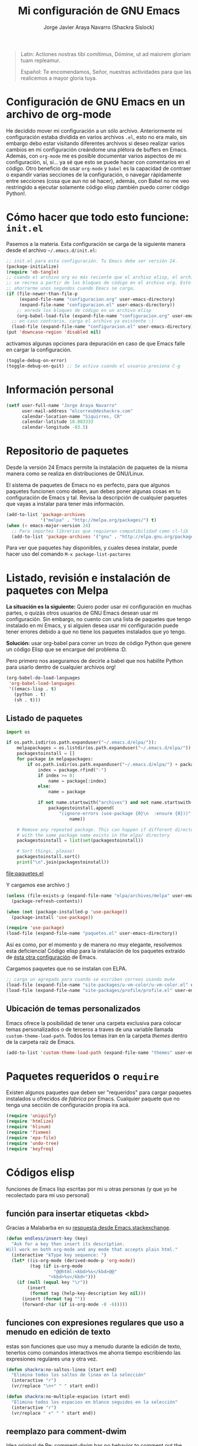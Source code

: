 #+TITLE: Mi configuración de GNU Emacs
#+AUTHOR: Jorge Javier Araya Navarro (Shackra Sislock)
#+EMAIL: elcorreo@deshackra.com
#+OPTIONS: toc:3 num:nil ^:nil
#+STARTUP: content

#+begin_quote
Latin: Actiones nostras tibi comítimus, Dómine, ut ad maiorem gloriam tuam
repleamur.

Español: Te encomendamos, Señor, nuestras actividades para que las
realicemos a mayor gloria tuya.
#+end_quote

* Configuración de GNU Emacs en un archivo de org-mode
He decidido mover mi configuración a un sólo archivo. Anteriormente mi configuración estaba dividida en varios archivos =.el=, esto no era malo, sin embargo debo estar visitando diferentes archivos si deseo realizar varios cambios en mi configuración creándome una plétora de buffers en Emacs. Además, con =org-mode= me es posible documentar varios aspectos de mi configuración, sí, sí... ya sé que esto se puede hacer con comentarios en el código. Otro beneficio de usar =org-mode= y =babel= es la capacidad de contraer o expandir varias secciones de la configuración, o navegar rápidamente entre secciones (cosa que aun no sé hacer), además, con Babel no me veo restringido a ejecutar solamente código elisp ¡también puedo correr código Python!.

* Cómo hacer que todo esto funcione: =init.el=
Pasemos a la materia. Esta configuración se carga de la siguiente manera desde el archivo
=~/.emacs.d/init.el=:

#+BEGIN_SRC emacs-lisp :tangle no
;; init.el para esta configuración. Tu Emacs debe ser versión 24.
(package-initialize)
(require 'ob-tangle)
;; cuando el archivo org es más reciente que el archivo elisp, el archivo elisp
;; se recrea a partir de los bloques de código en el archivo org. Esto deberia
;; ahorrarme unos segundos cuando Emacs se carga.
(if (file-newer-than-file-p
     (expand-file-name "configuracion.org" user-emacs-directory)
     (expand-file-name "configuracion.el" user-emacs-directory))
    ;; enreda los bloques de código en un archivo elisp
    (org-babel-load-file (expand-file-name "configuracion.org" user-emacs-directory))
  ;; en caso contrario, carga el archivo ya existente :)
  (load-file (expand-file-name "configuracion.el" user-emacs-directory)))
(put 'downcase-region 'disabled nil)
#+END_SRC

activamos algunas opciones para depuración en caso de que Emacs falle en cargar la configuración.

#+BEGIN_SRC emacs-lisp :tangle no
  (toggle-debug-on-error)
  (toggle-debug-on-quit) ;; Se activa cuando el usuario presiona C-g
#+END_SRC

* Información personal
#+BEGIN_SRC emacs-lisp
  (setf user-full-name "Jorge Araya Navarro"
        user-mail-address "elcorreo@deshackra.com"
        calendar-location-name "Siquirres, CR"
        calendar-latitude 10.083333
        calendar-longitude -83.5)
#+END_SRC
* Repositorio de paquetes
Desde la versión 24 Emacs permite la instalación de paquetes de la misma manera como se realiza en
distribuciones de GNU/Linux.

El sistema de paquetes de Emacs no es perfecto, para que algunos paquetes funcionen como deben, aun debes poner algunas cosas en tu configuración de Emacs y tal. Revisa la descripción de cualquier paquetes que vayas a instalar para tener más información.

#+BEGIN_SRC emacs-lisp
  (add-to-list 'package-archives
               '("melpa" . "http://melpa.org/packages/") t)
  (when (< emacs-major-version 24)
    ;; Para importes librerias que requieren compatibilidad como cl-lib
    (add-to-list 'package-archives '("gnu" . "http://elpa.gnu.org/packages/")))
#+END_SRC

Para ver que paquetes hay disponibles, y cuales desea instalar, puede hacer uso del comando =M-x package-list-pactares=
* Listado, revisión e instalación de paquetes con Melpa
*La situación es la siguiente:* Quiero poder usar mi configuración en muchas partes, o quizás otros usuarios de GNU Emacs desean usar mi configuración. Sin embargo, no cuento con una lista de paquetes que tengo instalado en mi Emacs, y si alguien desea usar mi configuración puede tener errores debido a que no tiene los paquetes instalados que yo tengo.

*Solución:* usar org-babel para correr un trozo de código Python que genere un código Elisp que se encargue
del problema :D.

Pero primero nos aseguramos de decirle a babel que nos habilite Python para usarlo dentro de cualquier archivos org!

#+BEGIN_SRC emacs-lisp
  (org-babel-do-load-languages
   'org-babel-load-languages
   '((emacs-lisp . t)
     (python . t)
     (sh . t)))
#+END_SRC
** Listado de paquetes
#+name: codigopython
#+BEGIN_SRC python :results output :file paquetes.el
  import os

  if os.path.isdir(os.path.expanduser("~/.emacs.d/elpa/")):
      melpapackages = os.listdir(os.path.expanduser("~/.emacs.d/elpa/"))
      packagestoinstall = []
      for package in melpapackages:
          if os.path.isdir(os.path.expanduser("~/.emacs.d/elpa/") + package):
              index = package.rfind("-")
              if index >= 0:
                  name = package[:index]
              else:
                  name = package
                  
              if not name.startswith("archives") and not name.startswith("gnupg"):
                  packagestoinstall.append(
                      "(ignore-errors (use-package {0}\n  :ensure {0}))".format(
                          name))

      # Remove any repeated package. This can happen if different directories
      # with the same package name exists in the elpa/ directory
      packagestoinstall = list(set(packagestoinstall))

      # Sort things, please!
      packagestoinstall.sort()
      print("\n".join(packagestoinstall))
#+END_SRC

#+RESULTS: codigopython
[[file:paquetes.el]]

Y cargamos ese archivo :)

#+BEGIN_SRC emacs-lisp :results silent
  (unless (file-exists-p (expand-file-name "elpa/archives/melpa" user-emacs-directory))
    (package-refresh-contents))

  (when (not (package-installed-p 'use-package))
    (package-install 'use-package))

  (require 'use-package)
  (load-file (expand-file-name "paquetes.el" user-emacs-directory))
#+END_SRC

Así es como, por el momento y de manera no muy elegante, resolvemos esta deficiencia! Código elisp para la instalación de los paquetes extraído de [[https://github.com/adamrt/emacs.d/][ésta otra configuración]] de Emacs.

Cargamos paquetes que no se instalan con ELPA.

#+BEGIN_SRC emacs-lisp
  ;; carga un agregado para cuando se escriben correos usando mu4e
  (load-file (expand-file-name "site-packages/u-vm-color/u-vm-color.el" user-emacs-directory))
  (load-file (expand-file-name "site-packages/profile/profile.el" user-emacs-directory))
#+END_SRC

** Ubicación de temas personalizados
Emacs ofrece la posibilidad de tener una carpeta exclusiva para colocar temas personalizados o de terceros a traves de una variable llamada =custom-theme-load-path=. Todos los temas iran en la carpeta /themes/ dentro de la carpeta raíz de Emacs.

#+BEGIN_SRC emacs-lisp
  (add-to-list 'custom-theme-load-path (expand-file-name "themes" user-emacs-directory))
#+END_SRC

* Paquetes requeridos o =require=
Existen algunos paquetes que deben ser "requeridos" para cargar paquetes instalados u ofrecidos /de fabrica/ por Emacs. Cualquier paquete que no tenga una sección de configuración propia ira acá.

#+BEGIN_SRC emacs-lisp
  (require 'uniquify)
  (require 'htmlize)
  (require 'hlinum)
  (require 'fixmee)
  (require 'epa-file)
  (require 'undo-tree)
  (require 'keyfreq)
#+END_SRC

* Códigos elisp
funciones de Emacs lisp escritas por mi u otras personas (y que yo he recolectado para mi uso personal)
** función para insertar etiquetas <kbd>
Gracias a Malabarba en su [[http://emacs.stackexchange.com/a/2208/690][respuesta desde Emacs.stackexchange]].
#+BEGIN_SRC emacs-lisp
  (defun endless/insert-key (key)
    "Ask for a key then insert its description.
  Will work on both org-mode and any mode that accepts plain html."
    (interactive "kType key sequence: ")
    (let* ((is-org-mode (derived-mode-p 'org-mode))
           (tag (if is-org-mode
                    "@@html:<kbd>%s</kbd>@@"
                  "<kbd>%s</kbd>")))
      (if (null (equal key "\r"))
          (insert
           (format tag (help-key-description key nil)))
        (insert (format tag ""))
        (forward-char (if is-org-mode -8 -6)))))
#+END_SRC
** funciones con expresiones regulares que uso a menudo en edición de texto
estas son funciones que uso muy a menudo durante la edición de texto, tenerlos como comandos interactivos me ahorra tiempo escribiendo las expresiones regulares una y otra vez.

#+BEGIN_SRC emacs-lisp
  (defun shackra:no-saltos-linea (start end)
    "Elimina todos los saltos de linea en la selección"
    (interactive "r")
    (vr/replace "\n+" " " start end))

  (defun shackra:no-multiple-espacios (start end)
    "Elimina todos los espacios en blanco seguidos en la selección"
    (interactive "r")
    (vr/replace " +" " " start end))
#+END_SRC
** reemplazo para comment-dwim
Idea original de [[http://www.opensubscriber.com/message/emacs-devel@gnu.org/10971693.html][Re: comment-dwim has no behavior to comment out the current line without a region]]
#+BEGIN_SRC emacs-lisp
  (defun comment-dwim-line (&optional arg)
    "Replacement for the comment-dwim command.
          If no region is selected and current line is not blank
          and we are not at the end of the line, then comment
          current line.  Replaces default behaviour of
          comment-dwim, when it inserts comment at the end of the
          line."
    (interactive "*P")
    (comment-normalize-vars)
    (if (and (not (region-active-p)) (not (looking-at "[ \t]*$")))
        (comment-or-uncomment-region (line-beginning-position) (line-end-position))
      (comment-dwim arg)))
#+END_SRC
** =find-file= y =switch-buffer= personalizados
Problema: Cuando estoy dentro de un proyecto con Projectile-mode, me gusta visitar archivos y buffers relacionados con el proyecto en el cual estoy trabajando. Projectile-helm es de mucha ayuda, sin embargo la combinación de teclas es muy extensa y la mayoría de veces no las uso.

Solución: Crear mis funciones personalizadas para =find-file= y =switch-buffer=.
*** =find-file= personalizado
#+BEGIN_SRC emacs-lisp
  (defun shackra:find-file ()
    (interactive)
    (call-interactively (if (equal current-prefix-arg '(4))
                            'find-file
                          ;; si no se llamo a la función con el argumento
                          ;; universal C-u. El comando se comporta normalmente
                          (if (projectile-project-p)
                              'helm-projectile-find-file
                            'find-file))))
#+END_SRC
*** =switch-buffer= personalizado
#+BEGIN_SRC emacs-lisp
  (defun shackra:switch-buffer ()
    (interactive)
    (call-interactively (if (equal current-prefix-arg '(4))
                            'helm-mini
                          ;; si no se llamo a la función con el argumento
                          ;; universal C-u. El comando se comporta normalmente
                          (if (projectile-project-p)
                              'helm-projectile-switch-to-buffer
                            'helm-mini))))
#+END_SRC
** abrir archivos que estén en modo de solo lectura como root
Código sacado de [[https://gist.github.com/robru/8c62d4891eb889107e9f][aquí]], según éste [[http://emacsredux.com/blog/2013/04/21/edit-files-as-root/][post en Emacs Redux]].

#+BEGIN_SRC emacs-lisp
  (defun find-file-sudo ()
    "reabre el archivo actual, si existe, usando sudo"
    (when (and buffer-file-name
             (not (file-writable-p buffer-file-name))
             (file-exists-p buffer-file-name))
      (find-alternate-file (concat "/sudo:root@localhost:" buffer-file-name))))
#+END_SRC
** Encierra los bloques =_SRC= de org en etiquetas =<pre><code>=
Le pedimos a org-mode que no meta las patas cuando exporta archivos a HTML. Nosotros manejaremos el marcado de sintaxis de código fuente.

Muchas gracias a [[http://emacs.stackexchange.com/users/202/chen-bin][chen bin]] por los [[http://emacs.stackexchange.com/a/9839/690][trozos de código]] sacados de su [[https://github.com/redguardtoo/org2nikola/blob/master/org2nikola.el][propio proyecto]] :)

#+BEGIN_SRC emacs-lisp
  (defun org2html-trim-string (string)
    (replace-regexp-in-string "\\`[ \t\n]*" "" (replace-regexp-in-string "[ \t\n]*\\'" "" string)))

  (defun org2html--char-to-string (ch)
    (let ((chspc 32)
          (chsq 39)
          (ch0 48)
          (ch9 57)
          (cha 97)
          (chz 122)
          (chA 65)
          (chZ 90)
          (chdot 46)
          (chminus 45)
          (chunderscore 95)
          rlt)
      (cond
       ((or (and (<= ch0 ch) (<= ch ch9))
            (and (<= cha ch) (<= ch chz))
            (and (<= chA ch) (<= ch chZ))
            (= chunderscore ch)
            (= chminus ch)
            )
        (setq rlt (char-to-string ch)))
       ((or (= chspc ch) (= chsq ch) (= chdot ch))
        (setq rlt "-")))
      rlt
      ))

  (defun org2html-get-slug (str)
    (let (slug )
      (setq slug (mapconcat 'org2html--char-to-string str ""))
      ;; clean slug a little bit
      (setq slug (replace-regexp-in-string "\-\-+" "-" slug))
      (setq slug (replace-regexp-in-string "^\-+" "" slug))
      (setq slug (replace-regexp-in-string "\-+$" "" slug))
      (setq slug (org2html-trim-string slug))
      (setq slug (downcase slug))
      slug))

  (defun org2html-replace-pre (html)
    "Replace pre blocks with sourcecode shortcode blocks.
  shamelessly copied from org2blog/wp-replace-pre()"
    (save-excursion
      (let (pos code lang info params header code-start code-end html-attrs pre-class)
        (with-temp-buffer
          (insert html)
          (goto-char (point-min))
          (save-match-data
            (while (re-search-forward "<pre\\(.*?\\)>" nil t 1)

              ;; When the codeblock is a src_block
              (unless
                  (save-match-data
                    (setq pre-class (match-string-no-properties 1))
                    (string-match "example" pre-class))
                ;; Replace the <pre...> text
                (setq lang (replace-regexp-in-string ".*src-\\([a-zA-Z0-9]+\\).*" "\\1" pre-class)  )

                (replace-match "")
                (setq code-start (point))

                ;; Go to end of code and remove </pre>
                (re-search-forward "</pre.*?>" nil t 1)
                (replace-match "")
                (setq code-end (point))
                (setq code (buffer-substring-no-properties code-start code-end))

                ;; Delete the code
                (delete-region code-start code-end)
                ;; Stripping out all the code highlighting done by htmlize
                (setq code (replace-regexp-in-string "<.*?>" "" code))

                ;; default is highlight.js, it's the best!
                (insert (concat "\n<pre><code class=\"lang-"
                                lang
                                "\">\n"
                                code
                                "</code></pre>\n"))

                )))

          ;; Get the new html!
          (setq html (buffer-substring-no-properties (point-min) (point-max))))
        ))
    html)

  (defun org2html--render-subtree ()
    "Render current subtree"
    (let ((org-directory default-directory)
           html-file
           tags
           title
           post-slug
           html-text)

      ;; set title
      (setq title (nth 4 (org-heading-components)))

      ;; set POST_SLUG if its does not exist
      (setq post-slug (org2html-get-slug title))
      ;; html file
      (setq html-file (concat (file-name-as-directory default-directory) post-slug ".html"))
      (setq html-text (org2html-export-into-html-text))

      (save-excursion
        (setq html-text (org2html-replace-pre html-text)))

      (with-temp-file html-file
        (insert html-text))
      (message "%s created" html-file)
      ))

  (defun org2html-export-into-html-text ()
    (let (html-text b e)

      (save-excursion
        (org-mark-element)
        (forward-line) ;; donot export title
        (setq b (region-beginning))
        (setq e (region-end))
        )

      ;; org-export-as will detect active region and narrow to the region
      (save-excursion
        (setq html-text
              (cond
               ((version-list-< (version-to-list (org-version)) '(8 0 0))
                (if (fboundp 'org-export-region-as-html)
                    (org-export-region-as-html b e t 'string)))
               (t
                (if (fboundp 'org-export-as)
                    (org-export-as 'html t nil t)))
               )))
      html-text))

  (defun org2html-export-subtree ()
    "Export current first level subtree into HTML"
    (interactive)
    (let ((org-directory default-directory)
          html-file
          tags
          title
          post-slug
          html-text)

      ;; just goto the root element
      (condition-case nil
          (outline-up-heading 8)
        (error
         (message "at the beginning ...")))

      ;; should be nil
      (org2html--render-subtree)
      ))


  (defun org2html-wrap-blocks-in-code (src backend info)
    (if (org-export-derived-backend-p backend 'html)
        (org2html-replace-pre src)))
#+END_SRC
** Recrea el blog para probar el diseño
Llamamos al comando =op/do-publication= con algunos parámetros para ahorrarnos el procedimiento manual de publicar el blog a una carpeta

#+BEGIN_SRC emacs-lisp
  (defun shackra:ppp ()
    "Llama op/do-publication con una serie de parámetros predeterminados. Útil cuando se esta diseñando un tema"
    (interactive)
    (op/do-publication t t "/tmp/blog" nil))
#+END_SRC
** Generación del blog y sincronización con RacketSpace
#+BEGIN_SRC emacs-lisp
  (defun shackra:syncblog ()
    "Sincroniza el blog generado con el contenedor en Racketspace"
    (interactive)
    ;; usa rclone para hacer la re-sincronización
    (start-process "sync rclone" (get-buffer-create "*rclone*") "rclone"
                   "sync"
                   (expand-file-name "~/Documentos/deshackra.com/elblog.deshackra.com")
                   "rscf:elblog.deshackra.com"))

  (defun shackra:genblog ()
    "Genera y sincroniza el blog"
    (interactive)
    ;; borra el directorio con los datos antiguos y vuelve a generar el blog
    ;;(delete-directory (expand-file-name "~/Documentos/deshackra.com/elblog.deshackra.com") t nil)
    (op/do-publication nil "HEAD^1" "~/Documentos/deshackra.com/elblog.deshackra.com/" nil)
    ;; sincroniza
    (shackra:syncblog))
#+END_SRC
** función para =delete-frame-functions=
#+BEGIN_SRC emacs-lisp
  (defun shackra:run-delete-frame-hooks (frame)
    "Esta función corre algunas funciones que no son llamadas cuando Emacs
  corre como proceso de segundo plano"
    (when (server-running-p)
      (savehist-save)
      (recentf-save-list)))
#+END_SRC
** salva algunos buffers al perder Emacs el foco
Sacado de [[http://timothypratley.blogspot.nl/2015/07/seven-specialty-emacs-settings-with-big.html][Programming: Seven specialty Emacs settings with big payoffs]]

#+BEGIN_SRC emacs-lisp
  (defun guardar-todo ()
    (interactive)
    (save-some-buffers t))
#+END_SRC
** No molestes, Shia LaBeouf!
#+BEGIN_SRC emacs-lisp
  (defun shackra:org-reschedule-tomorrow ()
    "Re-Programa para mañana una tarea que pude hacer hoy"
    (interactive)
    (org-schedule :time (format-time-string "%Y-%m-%d" (time-add (current-time) (seconds-to-time 86400)))))
#+END_SRC
* Usar por defecto opciones sanas para Emacs
Hacemos que Emacs se comporte de una manera más complaciente porque su comportamiento de fabrica es intolerable.

#+BEGIN_SRC emacs-lisp
  (require 'theme-changer)
  ;; cambia el tema dependiendo de la hora del día
  (change-theme 'material-light 'material)
#+END_SRC

Establecemos la tipografía a usar
#+BEGIN_SRC emacs-lisp
  (ignore-errors
    (set-frame-font "SourceCodePro 12")
    (add-to-list (quote default-frame-alist) (quote (font . "SourceCodePro-12"))))

  (defun shackra:arregla-emojis (&optional frame)
    (ignore-errors
      (set-fontset-font "fontset-default" nil (font-spec :size 20 :name "Symbola") frame 'append)
      (message "tipografías “fallback” aplicadas")))

  (add-hook 'after-make-frame-functions 'shackra:arregla-emojis)
  (shackra:arregla-emojis)
#+END_SRC

Cuando corremos Emacs en una terminal, no aplica tema de colores alguno. Según: [[https://www.reddit.com/r/emacs/comments/3bjbq9/dont_use_colors_or_theme_when_run_from_terminal/][don't use colors or theme when run from terminal : emacs]]
#+BEGIN_SRC emacs-lisp
  (add-to-list 'default-frame-alist '(tty-color-mode . -1))
#+END_SRC

Guarda algunos buffers cuando Emacs pierde el foco.
#+BEGIN_SRC emacs-lisp
  (add-hook 'focus-out-hook 'guardar-todo)
#+END_SRC

Cuando Emacs cierra, en verdad quiero que también mate a todos los procesos en segundo plano (y no me preguntes sobre ello; sacado de [[http://timothypratley.blogspot.nl/2015/07/seven-specialty-emacs-settings-with-big.html][Programming: Seven specialty Emacs settings with big payoffs]])
#+BEGIN_SRC emacs-lisp
  (require 'cl)
  (defadvice save-buffers-kill-emacs (around no-query-kill-emacs activate)
             (flet ((process-list ())) ad-do-it))
#+END_SRC

#+BEGIN_SRC emacs-lisp
  ;;(powerline-center-theme)
  (menu-bar-mode -1)
  (tool-bar-mode -1)
  (scroll-bar-mode -1)
  (tooltip-mode -1)
  (recentf-mode 1)
  (savehist-mode 1)
  (fset 'yes-or-no-p 'y-or-n-p)
  (global-auto-revert-mode 1)
  (column-number-mode 1)
  (global-subword-mode 1)
  (global-font-lock-mode 1)
  (show-paren-mode t)
  (delete-selection-mode 1)

  (setf
   ;; hace que el buffer inicial al abrir un nuevo cuadro de Emacs sea la agenda
   ;; de org-mode
   x-underline-at-descent-line t ;; la linea que subraya es puesta en la base de
                                 ;; la tipografía en lugar de en la linea base.
   load-prefer-newer t
   save-interprogram-paste-before-kill t
   bookmark-default-file (expand-file-name "bookmarks" user-emacs-directory)
   bookmark-save-flag 1
   inhibit-startup-message t
   inhibit-startup-echo-area-message "jorge"
   initial-scratch-message nil
   line-spacing 1
   make-backup-files nil
   global-auto-revert-non-file-buffers t
   auto-revert-verbose nil
   echo-keystrokes 0.1
   shift-select-mode nil
   byte-compile-warnings '(not nresolved
                             free-vars
                             callargs
                             redefine
                             obsolete
                             noruntime
                             cl-functions
                             interactive-only)
   fill-column 80
   blink-matching-paren nil
   uniquify-buffer-name-style (quote forward)
   recentf-max-saved-items 100
   history-length 1000
   x-select-request-type '(UTF8_STRING COMPOUND_TEXT TEXT STRING)
   enable-recursive-minibuffers t
   gc-cons-percentage 0.125
   undo-tree-mode-lighter ""
   ediff-diff-options "-w"
   ediff-split-window-function 'split-window-horizontally
   ediff-window-setup-function 'ediff-setup-windows-plain
   )

  (set-default 'indent-tabs-mode nil)
  (set-default 'indicate-empty-lines t)
  (setq-default truncate-lines t)

  (prefer-coding-system 'utf-8)
  (set-default-coding-systems 'utf-8)
  (set-terminal-coding-system 'utf-8)
  (set-keyboard-coding-system 'utf-8)

  (if
      (boundp 'buffer-file-coding-system)
      (setq-default buffer-file-coding-system 'utf-8)
    (setf default-buffer-file-coding-system 'utf-8))

  ;;(eval-after-load "yasnippet" '(diminish 'yas/minor-mode))
  (eval-after-load "button-lock" '(diminish 'button-lock-mode))
  (eval-after-load "org-indent" '(diminish 'org-indent-mode))
  (eval-after-load "helm-mode" '(diminish 'helm-mode))
  (eval-after-load "fixmee" '(diminish 'fixmee-mode))
  (eval-after-load "elpy" '(diminish 'elpy-mode))
  (eval-after-load "highlight-indentation" '(diminish 'highlight-indentation-mode))
  (eval-after-load "autopair" '(diminish 'autopair-mode))
  (eval-after-load "flycheck" '(diminish 'flycheck-mode))
  (eval-after-load "flyspell" '(diminish 'flyspell-mode))
  (eval-after-load "simple" '(diminish 'auto-fill-function))
  (eval-after-load "company" '(diminish 'company-mode))
  (eval-after-load "eyebrowse" '(diminish 'eyebrowse-mode))
  ;; modos menores no necesitan ser encerrados en sentencias `eval-after-load'
  (diminish 'subword-mode)
  (diminish 'visual-line-mode)
  (diminish 'eldoc-mode)
  (diminish 'outline-minor-mode)
#+END_SRC
** Mover el cursos de manera inteligente al inicio de la linea
He tenido el problema, desde que no uso =auto-indent-mode=, que al presionar M-a el cursor va a la columna 0 en lugar de posicionarse en el primer carácter no-blanco de la linea, que es un comportamiento deseado cuando se esta programando. En [[http://stackoverflow.com/a/145359/2020214][Stackoverflow hay una respuesta]] para el problema :)

#+BEGIN_SRC emacs-lisp
  (defun smart-beginning-of-line ()
    "Move point to first non-whitespace character or beginning-of-line.

  Move point to the first non-whitespace character on this line.
  If point was already at that position, move point to beginning of line."
    (interactive)
    (let ((oldpos (point)))
      (back-to-indentation)
      (and (= oldpos (point))
         (beginning-of-line))))

  (global-set-key [home] 'smart-beginning-of-line)
  (global-set-key (kbd "C-a") 'smart-beginning-of-line)
#+END_SRC

** Modificación de los caracteres en el mode-line
Los caracteres en el mode-line de Emacs pueden ser modificados ¿No es genial? (según [[http://tromey.com/blog/?p%3D831][The Cliffs of Inanity]], también [[http://www.lunaryorn.com/2014/07/26/make-your-emacs-mode-line-more-useful.html][lunarsite]]. referencias sobre =mode-line-format= en la [[https://www.gnu.org/software/emacs/manual/html_node/elisp/Mode-Line-Format.html][referencia de Elisp]])

#+BEGIN_SRC emacs-lisp
  (defvar shackra:vc-mode nil)
  (make-variable-buffer-local 'shackra:vc-mode)

  (require 'vc)
  (defun shackra:vc-command-hook (&rest args)
    (let ((file-name (buffer-file-name)))
      (setq shackra:vc-mode (and file-name
                               (not (vc-registered file-name))
                               (ignore-errors
                                 (vc-responsible-backend file-name))))))

  (add-hook 'vc-post-command-functions #'shackra:vc-command-hook)
  (add-hook 'find-file-hook #'shackra:vc-command-hook)

  (defun shackra:vc-info ()
    (if shackra:vc-mode
        (propertize "🗶" 'face 'error)
      " "))
#+END_SRC

#+BEGIN_SRC emacs-lisp
  ;; Si usas `powerline', editar la variable mode-line-format es algo complicado,
  ;; pero no imposible
  (setq-default mode-line-format
                '("%e"
                  (:eval (if (buffer-modified-p)
                             (propertize "  ❗" 'face 'error)
                           "  "))
                  (:eval (shackra:vc-info))
                  " " mode-line-buffer-identification
                  " " mode-line-position
                  " " mode-line-modes
                  mode-line-misc-info))
#+END_SRC
* Custom.el
 El archivo customize sera éste. Cualquier modificación de Emacs que
 se haga a través de =customize= ira al archivo especificado.

#+BEGIN_SRC emacs-lisp
  (setf custom-file (expand-file-name "custom.el" user-emacs-directory))
  (load custom-file)
#+END_SRC
* Variables personalizadas
Variables usadas por funciones escritas (o copiadas de por ahí) por mi

#+BEGIN_SRC emacs-lisp
  (defvar-local shackra:var-python-ver 2
    "Indica que versión de Python estamos usando, Python2 o Python3")
  (put 'shackra:var-python-ver 'safe-local-variable-values #'integerp)
#+END_SRC
* Otras configuraciones
Existen ciertos cambios que no tienen cabida en otra parte, y ciertamente colocarlos debajo de [[*Modos%20de%20Emacs][Modos de Emacs]] no es una opción... porque lo veo como algo desordenado.

** Desata algunas teclas rápidas y sus respectivos comandos
=C-z= es una combinación de teclas que no me sirven para algo, así que lo desato de su comando =suspend-frame= para darle un mejor uso. También =M-z= puede tener un mejor uso que ejecutar el comando de borrado =zap-to-char=
#+BEGIN_SRC emacs-lisp
  (global-unset-key (kbd "C-z"))
  (global-unset-key (kbd "M-z"))
#+END_SRC

** =C-x C-f= y =C-x b= con mis métodos personalizados
#+BEGIN_SRC emacs-lisp
  ;; find-file y switch-to-buffer personalizados
  (define-key global-map (kbd "C-x C-f") 'shackra:find-file)
  (define-key global-map (kbd "C-x b") 'shackra:switch-buffer)
#+END_SRC
* Modos de Emacs
La configuración especifica a cada modo mayor, menor, o paquete con funcionalidades. Dividió por secciones.
** =after-init-hook=
modos que se activan luego de que emacs carga

#+BEGIN_SRC emacs-lisp
  (defun shackra:after-init ()
    "funcion para el gancho `after-init-hook'"
    (helm-mode 1)
    (helm-adaptative-mode 1)
    (helm-autoresize-mode 1)
    (projectile-global-mode)
    (helm-projectile-on)
    (global-flycheck-mode)
    (global-pretty-mode t)
    (global-company-mode)
    (company-quickhelp-mode 1) ;; hace que el demonio de Emacs no termine de
    ;; iniciarse
    (company-statistics-mode)
    (global-fixmee-mode 1)
    (global-undo-tree-mode 1)
    (unkillable-scratch 1)
    (when (fboundp 'winner-mode)
      (winner-mode 1))
    (when (daemonp)
      (keyfreq-mode 1)
      (keyfreq-autosave-mode 1)))

  (add-hook 'after-init-hook #'shackra:after-init)

  (defalias 'redo 'undo-tree-redo)

  (global-set-key (kbd "C-ç") 'undo)
  (global-set-key (kbd "M-ç") 'redo)
  (global-set-key (kbd "M-¡") 'text-scale-increase)
  (global-set-key (kbd "M-'") 'text-scale-decrease)
  (define-key global-map (kbd "M-o") 'other-window)
  (define-key global-map (kbd "M-p") 'ace-window)
  ;; salta a la nueva ventana creada despues de dividir la actual
  (global-set-key "\C-x2" (lambda () (interactive)(split-window-vertically) (other-window 1)))
  (global-set-key "\C-x3" (lambda () (interactive)(split-window-horizontally) (other-window 1)))
#+END_SRC

** =org-mode=
#+BEGIN_SRC emacs-lisp
  (require 'org)
#+END_SRC
#+BEGIN_QUOTE
El modo Org (Org-mode) es un modo de edición del editor de texto Emacs mediante el cual se editan documentos jerárquicos en texto plano.

Su uso encaja con distintas necesidades, como la creación de notas de cosas por hacer, la planificación de proyectos y hasta la escritura de páginas web. Por ejemplo, los elementos to-do (cosas por hacer) pueden disponer de prioridades y fechas de vencimiento, pueden estar subdivididos en subtareas o en listas de verificación, y pueden etiquetarse o dársele propiedades. También puede generarse automáticamente una agenda de las entradas de cosas por hacer. ~[[https://es.wikipedia.org/wiki/Org-mode][org-mode - Wikipedia, la enciclopedia libre]]
#+END_QUOTE

Se cambio la combinación de teclas para =er/expand-region= a C-¡ debido a que org-mode usa la
combinación C-' para otra cosa.

#+BEGIN_SRC emacs-lisp 
  (setf org-capture-templates
        '(
          ("t" "Tareas")

          ("tp" "Añadir tarea 'Por hacer'" entry (file+headline "cosasporhacer.org" "Tareas")
           "* POR-HACER %^{breve descripcion}
  :PROPERTIES:
  :CREATED:%U
  :END:
  %?")
          ("tc" "Calendario" entry (file+headline "cosasporhacer.org" "Calendario")
           "* %^{Nombre del evento}
  SCHEDULED: %:date")

        ("r" "Recados")
        ("rd" "Nuevo recado" entry (file "~/recados.org")
         "* ENTREGAR recado de %^{Nombre de persona}
  :PROPERTIES:
  :DE: %\\1
  :CONTACTO: %^{contacto}
  :CREATED: %T
  :END:
  %?" :kill-buffer t)
        ("g" "Algún día/Tal vez" entry (file+headline "quizas.org" "En 'veremos'")
           "* %^{breve descripcion}
  %?
  Added: %U" :kill-buffer t)

          ("d" "Escribir una nota en el diario" plain (file org-default-notes-file)
           "---
  %?

  Escrito el: %U
  En: %a" :empty-lines 1 :kill-buffer t)))

  (setf org-todo-keywords
        '(
          ;; Secuencia para TAREAS
          ;; POR-HACER significa que la tarea necesita atención
          ;; EN-PROGRESO significa que la tarea tiene mi atención y la estoy
          ;;   realizando
          ;; EN-ESPERA significa que la tarea se a pospuesto para después
          ;; EN-REVISIÓN significa que la tarea necesita ser revisada/hay alguna
          ;;   contrariedad
          ;; CANCELADO significa que la tarea a sido cancelada
          ;; TERMINADO significa que la tarea se a realizado con exito
          (sequence "POR-HACER(p)" "EN-PROGRESO(g)" "EN-ESPERA(e@/!)" "EN-REVISIÓN(r@/!)" "|" "CANCELADO(c@)" "TERMINADO(t!)")
          (sequence "ENTREGAR(n)" "|" "OLVIDALO(x@)" "ENTREGADO(N!)")))

  (setf org-todo-keyword-faces
        '(
          ("POR-HACER"   . (:background "#f4a460" :foreground "#8b4513" :weight bold))
          ("EN-PROGRESO" . (:background "#87cefa" :foreground "#483d8b" :weight bold))
          ("EN-ESPERA"   . (:background "#ffe4e1" :foreground "#8b8989" :weight bold))
          ("EN-REVISIÓN" . (:background "#fff68f" :foreground "#8b6508" :weight bold))
          ("TERMINADO"   . (:background "#98fb98" :foreground "#556b2f" :weight bold))
          ("CANCELADO"   . (:background "#ffaeb9" :foreground "#ff3030" :weight bold))
          ("ENTREGAR"    . (:background "#f4a460" :foreground "#8b4513" :weight bold))
          ("ENTREGADO"   . (:background "#98fb98" :foreground "#556b2f" :weight bold))
          ("OLVIDALO"    . (:background "#ffaeb9" :foreground "#ff3030" :weight bold))))

  (setf org-footnote-auto-adjust t
        org-html-htmlize-output-type 'css
        org-html-htmlize-font-prefix "org-"
        org-habit-graph-column 55
        org-directory (expand-file-name "~/org")
        org-archive-location (expand-file-name "~/org-archivos/archivado.org::* Entradas viejas y archivadas")
        org-special-ctrl-k t
        org-ctrl-k-protect-subtree t ;; al usar C-k, evitamos perder todo el subarbol
        org-catch-invisible-edits 'show
        org-return-follow-link t
        org-startup-indented t
        org-startup-folded nil
        org-imenu-depth 5
        org-log-done 'note
        org-log-reschedule 'note
        org-log-redeadline 'note
        org-log-note-clock-out 'note
        org-log-refile 'note
        org-log-into-drawer t
        org-clock-persist 'history
        org-default-notes-file (concat org-directory "/diario.org")

        org-agenda-files (list (concat org-directory "/cosasporhacer.org")))

  (global-set-key (kbd "C-c l") 'org-store-link)
  (global-set-key (kbd "C-c a") 'org-agenda)
  (define-key global-map (kbd "C-c c") 'org-capture)
  (define-key org-mode-map (kbd "C-¡") 'er/expand-region)
  (define-key org-mode-map (kbd "C-c k") #'endless/insert-key)

  (org-clock-persistence-insinuate)

  ;; sacado de http://emacs.stackexchange.com/a/2103/690
  (add-to-list 'ispell-skip-region-alist '(":\\(PROPERTIES\\|LOGBOOK\\):" . ":END:"))
  (add-to-list 'ispell-skip-region-alist '("#\\+BEGIN_SRC" . "#\\+END_SRC"))
  (add-to-list 'ispell-skip-region-alist '("#\\+BEGIN_EXAMPLE" . "#\\+END_EXAMPLE"))

  (add-hook 'org-mode-hook #'visual-fill-column-mode)
  (add-hook 'org-mode-hook (lambda () (org-bullets-mode 1)))
#+END_SRC
** =org-capture=
#+BEGIN_SRC emacs-lisp
  (require 'org-capture)
  (require 'org-protocol)

  ;;; Org Capture
  ;;;; Thank you random guy from StackOverflow
  ;;;; http://stackoverflow.com/questions/23517372/hook-or-advice-when-aborting-org-capture-before-template-selection

  (defadvice org-capture
      (after make-full-window-frame activate)
    "Advise capture to be the only window when used as a popup"
    (if (equal "emacs-capture" (frame-parameter nil 'name))
        (delete-other-windows)))

  (defadvice org-capture-finalize
      (after delete-capture-frame activate)
    "Advise capture-finalize to close the frame"
    (if (equal "emacs-capture" (frame-parameter nil 'name))
        (delete-frame)))
#+END_SRC
** =org-page=
#+BEGIN_SRC emacs-lisp
  (require 'org-page)
#+END_SRC
Genera un blog estático con [[https://github.com/kelvinh/org-page][kelvinh/org-page]].

la variable =op/category-config-alist= fue redefinida (o al menos eso creo) porque de verdad quiero
castellanizar los enlaces y sus títulos en el blog.

#+BEGIN_SRC emacs-lisp 
  (setf op/repository-directory "/home/jorge/Documentos/elblog.deshackra.com/"
        op/repository-org-branch "master"
        op/tag-rss t
        op/repository-html-branch nil
        op/site-domain "http://elblog.deshackra.com"
        op/site-main-title "El blog de Shackra"
        op/site-sub-title "No seas tan abierto de mente o tu cerebro se caerá" ;; ~G.K. Chesterton
        op/personal-github-link "https://github.com/shackra"
        op/theme-root-directory (expand-file-name "org-page-themes" user-emacs-directory)
        op/theme 'shackra)

  (eval-after-load 'ox
    '(progn
       (add-to-list 'org-export-filter-src-block-functions
                    'org2html-wrap-blocks-in-code)))
#+END_SRC
** =text-mode=
Cualquier modo mayor que herede de =text-mode= sera afectado por esta configuración.
     
#+BEGIN_SRC emacs-lisp 
  (defun shackra:text-mode ()
    (turn-on-visual-line-mode)
    (flyspell-mode)
    (set (make-local-variable 'fill-column) 110))

  (add-hook 'text-mode-hook #'shackra:text-mode)
#+END_SRC
** =helm=
#+BEGIN_SRC emacs-lisp
  (require 'helm-config)
  (require 'helm-files)
  (require 'helm-grep)
  (require 'helm-buffers)
  (require 'helm-org)
#+END_SRC
Es un paquete que esta en su propia liga. Éste paquete te ayudara a aumentar tu productividad, reducir tu calvicie y hará que tu ex-novia sexy que te dejo hace 20 años vuelva muerta de amor por vos ;)

Acá se definen primero los keybindings para Helm, todo en un solo sitio.
#+BEGIN_SRC emacs-lisp 
  ;; establece el tamaño de la ventada de Helm a un 20% (40% por defecto)
  (setf helm-autoresize-max-height 40
        helm-autoresize-min-height 20)

  (global-set-key (kbd "C-c h") 'helm-command-prefix)
  (global-unset-key (kbd "C-x c"))
  (define-key isearch-mode-map (kbd "M-i") 'helm-swoop-from-isearch)
  (define-key helm-map (kbd "<tab>") 'helm-execute-persistent-action) ; rebind tab to do persistent action
  (define-key helm-map (kbd "C-i") 'helm-execute-persistent-action) ; make TAB works in terminal
  (define-key helm-map (kbd "C-z")  'helm-select-action) ; list actions using C-z
  (global-set-key (kbd "C-x f") 'helm-recentf)
  (global-set-key (kbd "M-y") 'helm-show-kill-ring)
  (global-set-key (kbd "C-c i") 'helm-imenu)
  (global-set-key (kbd "C-c h o") 'helm-occur)
  (global-set-key (kbd "C-h SPC") 'helm-all-mark-rings)
  (global-set-key (kbd "C-c h x") 'helm-register)
  (global-set-key (kbd "C-c h g") 'helm-google-suggest)
  (define-key minibuffer-local-map (kbd "C-c C-l") 'helm-minibuffer-history)
  (define-key shell-mode-map (kbd "C-c C-l") 'helm-comint-input-ring)
  (define-key helm-grep-mode-map (kbd "<return>")  'helm-grep-mode-jump-other-window)
  (define-key helm-grep-mode-map (kbd "n")  'helm-grep-mode-jump-other-window-forward)
  (define-key helm-grep-mode-map (kbd "p")  'helm-grep-mode-jump-other-window-backward)
#+END_SRC

Y acá el resto de la configuración de Helm
#+BEGIN_SRC emacs-lisp 
  (when (executable-find "curl")
    (setf helm-google-suggest-use-curl-p t))

  (setf
   helm-split-window-in-side-p t          ; open helm buffer inside current window, not
                                          ; occupy whole other window
   helm-move-to-line-cycle-in-source t    ; move to end or beginning of source when
                                          ; reaching top or bottom of source.
   helm-ff-search-library-in-sexp t       ; search for library in `require' and
                                          ; `declare-function' sexp.
   helm-scroll-amount 8                   ; scroll 8 lines other window using M-<next>/M-<prior>
   helm-ff-file-name-history-use-recentf t
   helm-locate-command "locate %s -e -A --regex %s"
   helm-locate-fuzzy-match t
   helm-M-x-fuzzy-match t
   helm-buffers-fuzzy-matching t
   helm-recentf-fuzzy-match    t
   helm-boring-buffer-regexp-list '("\\` "
                                    "\\*helm"
                                    "\\*helm-mode"
                                    "\\*Echo Area"
                                    "\\*Minibuf"
                                    "\\*monky-cmd-process\\*"
                                    "\\*epc con"
                                    "\\*Compile-Log\\*"
                                    "\\*monky-process\\*"
                                    "\\*CEDET CScope\\*"
                                    "\\*Messages\\*"
                                    "\\*Flycheck error"
                                    "\\*Elpy"
                                    "\\*elpy-rpc"
                                    "\\*.+(.+)"
                                    "\\*fsm-debug\\*"
                                    "elpa/.+"
                                    "tramp/.+"
                                    "\\*Gofmt Errors\\*"
                                    "\\*autopep8")
   
   helm-boring-file-regexp-list (quote
                                 ("\\.git$" "\\.hg$" "\\.svn$" "\\.CVS$"
                                  "\\._darcs$" "\\.la$" "\\.o$" "~$"
                                  "\\.pyc$" "\\.elc$" "TAGS" "\#*\#"
                                  "\\.exe$" "\\.jar$" "\\.img$" "\\.iso$"
                                  "\\.xlsx$" "\\.epub$" "\\.docx$"))
   helm-ff-skip-boring-buffers t
   helm-truncate-lines t
   helm-projectile-sources-list '(helm-source-projectile-files-list)
   helm-semantic-fuzzy-match t
   helm-imenu-fuzzy-match t)

  ;; Instalar ack o ack-grep
  (when (executable-find "ack")
    (setq helm-grep-default-command "ack -Hn --no-group --no-color %e %p %f"
          helm-grep-default-recurse-command "ack -H --no-group --no-color %e %p %f"))

  ;; en caso de que ack-grep sea el programa disponible
  (when (executable-find "ack-grep")
    (setq helm-grep-default-command "ack-grep -Hn --no-group --no-color %e %p %f"
          helm-grep-default-recurse-command "ack-grep -H --no-group --no-color %e %p %f"))
  (add-to-list 'helm-sources-using-default-as-input 'helm-source-man-pages)
  (add-hook 'helm-goto-line-before-hook 'helm-save-current-pos-to-mark-ring)
#+END_SRC
     
** =helm-flycheck=
Muestra los errores y advertencias marcados por flycheck usando Helm!

#+BEGIN_SRC emacs-lisp 
  (define-key flycheck-mode-map (kbd "C-c h !") 'helm-flycheck)
#+END_SRC
** =projectile=
Es un paquete que nos permite el manejo de archivos en proyectos. Un proyecto, por definición, puede ser cualquier repositorio de código fuente de software, como =mercurial=, =git=, etc. También es posible definir un proyecto en una carpeta dejando caer en él un archivo =.projectile=, dentro de este archivo se puede definir qué archivos/carpetas ignorar y cuales no. Para más información ver la [[http://batsov.com/projectile/][pagina del proyecto]].

#+BEGIN_SRC emacs-lisp 
  (setf
   projectile-completion-system 'helm
   projectile-file-exists-remote-cache-expire (* 10 60)
   projectile-globally-ignored-files (quote ("TAGS" "\#*\#" "*~" "*.la"
                                       "*.o" "~" "*.pyc" "*.elc" "*.exe"
                                       "*.zip" "*.tar.*" "*.rar" "*.7z"))
   projectile-switch-project-action  'helm-projectile-find-file)
#+END_SRC

** =multi-term=
Ofrece un excelente emulador de terminal *dentro* de Emacs
#+BEGIN_SRC emacs-lisp 
  (defun shackra:maybe-disable-yasnippet ()
    "Desactiva yasnippet a pedido"
    (yas-minor-mode -1))

  (setf multi-term-buffer-name "shell-"
        multi-term-program "/usr/bin/sh"
        multi-term-program-switches "--login"
        term-bind-key-alist (list (cons "C-c C-c" 'term-interrupt-subjob)
                                  (cons "C-p" 'previous-line)
                                  (cons "C-n" 'next-line)
                                  (cons "M-f" 'term-send-forward-word)
                                  (cons "M-b" 'term-send-backward-word)
                                  (cons "C-c C-j" 'term-line-mode)
                                  (cons "C-c C-k" 'term-char-mode)
                                  (cons "M-DEL" 'term-send-backward-kill-word)
                                  (cons "M-d" 'term-send-forward-kill-word)
                                  (cons "<C-left>" 'term-send-backward-word)
                                  (cons "<C-right>" 'term-send-forward-word)
                                  (cons "C-r" 'term-send-reverse-search-history)
                                  (cons "M-p" 'term-send-raw-meta)
                                  (cons "M-y" 'term-send-raw-meta)
                                  (cons "C-y" 'term-send-raw)))

  (add-hook 'term-mode-hook #'shackra:maybe-disable-yasnippet)

  (global-set-key [f1] 'multi-term)
  (global-set-key [C-next] 'multi-term-next)
  (global-set-key [C-prior] 'multi-term-prev)
#+END_SRC
** =company=
#+BEGIN_SRC emacs-lisp
(require 'company)
#+END_SRC
El paquete da funcionalidades de auto completado. Company es
cada día más popular como remplazo a =auto-complete=.

#+BEGIN_SRC emacs-lisp 
  (setf company-idle-delay 0.3
        company-tooltip-limit 30
        company-minimum-prefix-length 1
        company-echo-delay 0
        company-auto-complete nil)

  (define-key company-mode-map (kbd "C-ñ") 'helm-company)
  (define-key company-mode-map (kbd "C-ñ") 'helm-company)

  (add-to-list 'company-backends 'company-dabbrev t)
  (add-to-list 'company-backends 'company-ispell t)
  (add-to-list 'company-backends 'company-files t)
  (add-to-list 'company-backends 'company-yasnippet t)
#+END_SRC
** =python=
Configuraciones para mi modo estrella: Python-mode!  Estoy omitiendo usar auto-indent-mode debido a un [[https://github.com/mlf176f2/auto-indent-mode.el/issues/43][fallo]] en el modo Python. Por lo tanto, estoy reuniendo la tecla =RET= con la función =newline-and-indent= que funciona de lo más bien.

#+BEGIN_SRC emacs-lisp 
  ;; configuración basica para python-mode y elpy-mode
  (setf py-return-key 'py-newline-and-indent
        python-mode-modeline-display "python-mode"
        py-auto-fill-mode t
        py-shell-name "python2")
#+END_SRC
#+BEGIN_SRC emacs-lisp 
  (defun shackra:python-mode ()
    ;; esto puede que no funcione en emacs 24.3 y anteriores
    (electric-indent-local-mode -1)
    (jedi:setup)
    (add-to-list 'company-backends 'company-jedi)
    (pyvenv-mode)
    ;; activa la definicion personalizada para este modo mayor para
    ;; header2
    (setf make-header-hook
          '(shackra:header-python-shebang-coding))
    (auto-make-header)
    (py-autopep8-enable-on-save))

  (add-hook 'python-mode-hook #'shackra:python-mode)
#+END_SRC

#+BEGIN_SRC emacs-lisp 
  (define-key python-mode-map (kbd "C-M-,") 'comment-dwim-line)
  (define-key python-mode-map (kbd "C-c .") 'python-indent-shift-right)
  (define-key python-mode-map (kbd "C-c ,") 'python-indent-shift-left)
  (define-key python-mode-map (kbd "C-c -") 'iedit-mode-toggle-on-function)
  ;; (define-key python-mode-map (kbd "RET") 'py-newline-and-indent)
#+END_SRC
** jedi.el
Es un paquete de auto completado de Python para Emacs. Su objetivo es ayudar al programador en Python de una forma no destructiva. También ayuda a encontrar información sobre objetos Python como /docstrings/, argumentos de funciones y localización de código.

#+BEGIN_SRC emacs-lisp
  (setf jedi:complete-on-dot t)
#+END_SRC
** =iedit-mode=
=iedit-mode= es un modo que permite editar un termino repetido en varios lugares a la vez en el buffer actual, es como =multiple-cursors=, pero sin la tener que marcar un area y luego llamar al modo mayor. En Python se llama a =iedit-mode-toggle-on-function= con @@html:<kbd>C</kbd>@@@@html:<kbd>c</kbd>@@ @@html:<kbd>,</kbd>@@.

Cuando =iedit-mode= esta activo, presionar la tecla @@html:<kbd>RET</kbd>@@ hará que se desactive, al igual que sucede con =multiple-cursors=.

#+BEGIN_SRC emacs-lisp 
  (define-key iedit-mode-keymap (kbd "RET") 'iedit-mode)
#+END_SRC
** =expand-region=
#+BEGIN_SRC emacs-lisp
  (require 'expand-region)
#+END_SRC
Provee una manera fácil de hacer selección de elementos en el buffer con presionar solo una tecla. Puede ver éste paquete en acción en este episodio de [[http://emacsrocks.com/e09.html][Emacs Rocks]].

#+BEGIN_SRC emacs-lisp 
  (global-set-key (kbd "C-'") 'er/expand-region)
#+END_SRC
** =multiple-cursos=
Marca varias partes del buffer dependiendo de la selección que hagas.
     
#+BEGIN_SRC emacs-lisp 
  (define-key global-map (kbd "C-c m n") 'mc/mark-next-like-this)
  (define-key global-map (kbd "C-c m p") 'mc/mark-previous-like-this)
  (define-key global-map (kbd "C-c m a") 'mc/mark-all-like-this)
  (define-key global-map (kbd "C-c m d") 'mc/mark-all-like-this-in-defun)
#+END_SRC

este paquete puedes tener configuraciones de teclas muy variadas, lo mejor es que visites la pagina del
proyecto en Github para más [[https://github.com/magnars/multiple-cursors.el#basic-usage][información]]. Las teclas usadas reflejan la reducida cantidad que existen en mi
laptop.
     
** =flycheck-mode=
revisión-al-vuelo de la sintaxis mientras editas código. Hace una selección automática del mejor revisor de sintaxis que dispongas.
     
Tiene soporte para muchos lenguajes. Lo recomiendo por encima de =flymake=.

#+BEGIN_SRC emacs-lisp 
  (setf
   flycheck-disabled-checkers '(emacs-lisp -checkdoc) ;; deshabilita el majadero revisor de documentación
   flycheck-indication-mode 'right-fringe)

  (eval-after-load "flycheck"
    '(add-hook 'flycheck-mode-hook 'flycheck-color-mode-line-mode))
#+END_SRC

** =web-mode=
#+BEGIN_SRC emacs-lisp
  (require 'web-mode)
#+END_SRC
Un modo mayor autónomo que permite la edición de plantillas web: documentos HTML con partes embebidas
(CSS/Javascript) y bloques (del lado de cliente/servidor)

#+BEGIN_SRC emacs-lisp 
  (defun shackra:web-mode ()
    (auto-fill-mode -1)
    (electric-indent-local-mode t)
    ;; (progn
    ;;   ;; según https://github.com/capitaomorte/yasnippet/issues/396#issuecomment-46340904
    ;;   ;; hace yasnippet funcionar con web-mode
    ;;   (yas-activate-extra-mode 'html-mode)
    ;;   (yas-minor-mode-on))
    (emmet-mode)
    (add-hook 'local-write-file-hooks #'delete-trailing-whitespace))

  (add-to-list 'auto-mode-alist '("\\.phtml\\'" . web-mode))
  (add-to-list 'auto-mode-alist '("\\.tpl\\.php\\'" . web-mode))
  (add-to-list 'auto-mode-alist '("\\.[gj]sp\\'" . web-mode))
  (add-to-list 'auto-mode-alist '("\\.as[cp]x\\'" . web-mode))
  (add-to-list 'auto-mode-alist '("\\.erb\\'" . web-mode))
  (add-to-list 'auto-mode-alist '("\\.mustache\\'" . web-mode))
  (add-to-list 'auto-mode-alist '("\\.djhtml\\'" . web-mode)) ;; para plantillas de Django.
  (add-to-list 'auto-mode-alist '("\\.html?\\'" . web-mode)) ;; para editar archivos HTML

  (setf web-mode-engines-alist
        '(("php"    . "\\.phtml\\'")))

  (define-key web-mode-map (kbd "C-n") 'web-mode-tag-match)

  (add-hook 'web-mode-hook #'shackra:web-mode)
#+END_SRC
** =mu4e=
Un versátil cliente de correo electrónico. Éste paquete se carga de manera condicional si esta instalado en el sistema del usuario. Desgraciadamente no puedes instalarlo desde Melpa o algún otro repositorio de paquetes de Emacs.

Para saber como configurar mu4e para escribir correos con diferentes cuentas de correo, puedes mirar la
[[http://www.djcbsoftware.nl/code/mu/mu4e/Multiple-accounts.html][documentación]] es aconsejable que esa configuración viva en el archivo secreto...

#+BEGIN_SRC emacs-lisp 
  (when (file-exists-p "/usr/share/emacs/site-lisp/mu4e/")
    (add-to-list 'load-path "/usr/share/emacs/site-lisp/mu4e/")
    (autoload 'mu4e "mu4e" "Mail client based on mu (maildir-utils)." t)

    (require 'mu4e-contrib)
    (require 'org-mu4e)
    (mu4e-maildirs-extension)

    (setf mu4e-maildirs-extension-title " Bandejas")
    (setf mu4e-maildirs-extension-custom-list '("/personal/INBOX" "/gmx/INBOX" "/riseup/INBOX"))
  
    (setf mu4e-view-show-images nil
          org-mu4e-convert-to-html t)
    ;; redactamos el correo con org-mode y convertimos eso a HTML
    (defalias 'org-mail 'org-mu4e-compose-org-mode)
  
    (global-set-key (kbd "<f7>") 'mu4e)
    (when (fboundp 'imagemagick-register-types)
      (imagemagick-register-types))

    ;;; message view action
    (defun mu4e-msgv-action-view-in-browser (msg)
      "Ver el cuerpo del mensaje HTML en el navegador web"
      (interactive)
      (let ((html (mu4e-msg-field (mu4e-message-at-point t) :body-html))
            (tmpfile (format "%s/%d.html" temporary-file-directory (random))))
        (unless html (error "No partes en HTML para este mensaje"))
        (with-temp-file tmpfile
          (insert
           "<html>"
           "<head><meta http-equiv=\"content-type\""
           "content=\"text/html;charset=UTF-8\">"
           html))
        (browse-url (concat "file://" tmpfile))))
  
    (add-to-list 'mu4e-view-actions
                 '("Ver en el navegador" . mu4e-msgv-action-view-in-browser) t)

    (setf mu4e-bookmarks
          '(("flag:unread" "No leido" ?n)
            ("flag:flagged" "Marcados" ?m)
            ("date:today..now" "Correo de hoy" ?h)
            ("date:7d..now" "Correo de la semana" ?w)  
            ("maildir:/Mail/Inbox" "Bandeja de entrada" ?p)))
  
    (setf
     ;; información de cuentas de correo
     mu4e-compose-signature "Pax et bonum.\nJorge Araya Navarro.\nES: Diseñador Publicitario, Programador Python y colaborador en Parabola GNU/Linux-libre\nEN: Ads Designer, Python programmer and contributor Parabola GNU/Linux-libre\nEO: Anonco grafikisto, Pitino programalingvo programisto kai kontribuanto en Parabola GNU/Linux-libre\nhttps://es.gravatar.com/shackra"
     smtpmail-smtp-server "privateemail.com"
     smtpmail-local-domain "local"
     smtpmail-smtp-user "elcorreo@deshackra.com"
     ;; html2text es un paquete que debe estar instalado en tu sistema
     mu4e-html2text-command 'mu4e-shr2text
     mu4e-confirm-quit nil
     mu4e-headers-date-format "%d/%m/%Y %H:%M"
     ;; Ajustes para las respuestas
     message-citation-line-format "\n\nEl %A %d de %B del %Y a las %H%M horas, %N escribió:\n"
     message-citation-line-function 'message-insert-formatted-citation-line
     message-cite-reply-position 'below
     mu4e-get-mail-command "getmail.sh"
     mu4e-maildir "/home/jorge/correo"
     mu4e-update-interval nil
     mu4e-auto-retrieve-keys t
     mu4e-headers-leave-behavior 'apply
     mu4e-headers-visible-lines 8
     mu4e-hide-index-messages t
     message-kill-buffer-on-exit t
     mu4e-attachment-dir  "~/Descargas"
     mu4e-maildir       "~/correo" ;; top-level Maildir
     mu4e-sent-folder   "/personal/Enviados" ;; folder for sent messages
     mu4e-drafts-folder "/personal/Borradores" ;; unfinished messages
     mu4e-trash-folder  "/personal/Papelera"  ;; trashed messages
     mu4e-refile-folder "/personal/Archivados" ;; Mensajes salvados
     smtpmail-stream-type  'ssl
     smtpmail-smtp-service 465
     message-send-mail-function 'smtpmail-send-it
     mu4e-maildir-shortcuts
     '(("/personal/INBOX" . ?p)
       ("/gmx/INBOX"      . ?g)))
    (if (file-exists-p "/home/jorge/.secret/mu4e-cuentas.el")
        (load-file "/home/jorge/.secret/mu4e-cuentas.el")
      (notifications-notify :urgency critical
                            :title "Cuentas de correo electronico"
                            :body "El archivo '~/.secret/mu4e-cuentas.el' no se pudo cargar")))
#+END_SRC
** =dired= y =dired+=
Extiende funcionalidades de =dired=. Se agrega una función personalizada que mata el buffer al presionar =q=, porque verdaderamente no quiero saber nada más de esa carpeta en caso de desear salir de ella.

#+BEGIN_SRC emacs-lisp 
  (require 'dired-sort)
  (require 'dired-details+)

  (setf dired-dwim-target t
        dired-recursive-deletes 'always
        dired-recursive-copies 'always
        delete-by-moving-to-trash t
        trash-directory "~/.local/share/Trash/files"
        dired-details-hide-link-targets nil
        diredp-hide-details-initially-flag nil
        dired-omit-mode t
        dired-details-propagate-flag t)

  (setq-default dired-omit-files "^\\.?#\\|^\\.$\\|^\\.\\.$\\|^\\.")
  (require 'dired+)
  (diredp-toggle-find-file-reuse-dir 1)

  (define-key ctl-x-map   "d" 'dired)
  (define-key ctl-x-4-map "d" 'diredp-dired-for-files-other-window)
  (define-key dired-mode-map (kbd ".") 'dired-up-directory)
  (define-key dired-mode-map (kbd "C-o") 'dired-omit-mode)
#+END_SRC
#+BEGIN_SRC emacs-lisp
  (defun shackra:dired ()
    "activa algunas cosas cuando entramos en dired"
    (dired-sort-name)
    (dired-details-activate)
    (dired-details-show)
    (dired-hide-details-mode -1)
    (dired-omit-mode))

  (add-hook 'dired-mode-hook #'shackra:dired)
#+END_SRC
** avy-jump
reemplazo para [[*ace-jump][ace-jump]]
#+BEGIN_SRC emacs-lisp 
  (global-set-key (kbd "C-z") 'avy-goto-char)
  (global-set-key (kbd "C-S-z") 'avy-goto-line)
  (global-set-key (kbd "C-M-z") 'avy-goto-word-1)
  (global-set-key (kbd "M-z") 'avy-isearch)

  (setf
   avy-all-windows t
   avy-background t
   avy-timeout-seconds 5)
#+END_SRC
** =magit=
Git en Emacs.

A decir verdad, amo a Mercurial y odio a Git.

#+BEGIN_SRC emacs-lisp 
  (define-key global-map [C-f12] 'magit-status)
  (setf magit-last-seen-setup-instructions "1.4.0"
        magit-auto-revert-mode nil)
#+END_SRC

** =monky=
Mercurial en Emacs

Amo Mercurial ;)

#+BEGIN_SRC emacs-lisp 
  (define-key global-map [f12] 'monky-status)
  (setf monky-process-type 'cmdserver)
#+END_SRC

** =visual-regexp= y =visual-regexp-steroids=
#+BEGIN_SRC emacs-lisp
  (require 'visual-regexp)
  (require 'visual-regexp-steroids)
#+END_SRC

expresiones regulares con algo más moderno que lo ofrecido por Emacs:
#+BEGIN_SRC emacs-lisp 
  (define-key global-map (kbd "C-c r") 'vr/replace)
  (define-key global-map (kbd "C-c q") 'vr/query-replace)
  (define-key esc-map (kbd "C-r") 'vr/isearch-backward) ;; C-M-r
  (define-key esc-map (kbd "C-s") 'vr/isearch-forward) ;; C-M-s
#+END_SRC
** =prog-mode=
En lo personal, me gustaría que al escribir los comentarios en mi código fuente, las lineas se rompan al
llegar a la columna 79.

#+BEGIN_SRC emacs-lisp 
  (defun shackra:prog-mode ()
    (set (make-local-variable 'fill-column) 79)
    (set (make-local-variable 'comment-auto-fill-only-comments) t)
    ;; Nota: M-q rellena las columnas del párrafo actual
    ;;       M-o M-s centra una linea de texto
    (auto-fill-mode t)
    (hlinum-activate)
    (highlight-numbers-mode)
    (hes-mode)
    (electric-pair-mode)
    (rainbow-turn-on)
    (flyspell-prog-mode))

  (add-hook 'prog-mode-hook #'shackra:prog-mode)

  ;; redefinimos la tecla RET para que inserte un salto de linea y la
  ;; idente de manera adecuada.
  (define-key prog-mode-map (kbd "RET") 'newline-and-indent)
#+END_SRC
** =go=
#+BEGIN_SRC emacs-lisp
  (when (file-exists-p "/usr/share/emacs/site-lisp/go-mode.el")
    (require 'go-mode-load)
    (require 'company-go))
#+END_SRC

configuración para golang en Emacs.
#+BEGIN_SRC emacs-lisp 
  (when (file-exists-p "/usr/share/emacs/site-lisp/go-mode.el")
    (defun shackra:go-mode ()
      (local-set-key (kbd "C-c C-r") 'go-remove-unused-imports)
      (local-set-key (kbd "C-c i") 'go-goto-imports)
      (local-set-key (kbd "M-.") 'godef-jump)
      (set (make-local-variable 'company-backends) '(company-go
                                                     company-files))
      (go-eldoc-setup))
    (add-hook 'go-mode-hook #'shackra:go-mode))
#+END_SRC
** =rust=
configuración para rustlang en Emacs. Yo aun no olvido lo hipócrita que es Mozilla y "su web abierta" por lo que le hicieron (o no hicieron, si quiere) con Brendan Eich. LAS PERSONAS TIENEN EL DERECHO A FINANCIAR CON SU DINERO AQUELLAS CAMPAÑAS EN FAVOR DEL MATRIMONIO Y LA FAMILIA, NO HAY RAZÓN PARA QUE SEAN PERSEGUIDAS Y PIERDAN SUS TRABAJOS PORQUE LOS FASCISTAS DEL MOVIMIENTO LGTB QUIEREN QUE QUIENES PIENSAN DISTINTOS DE ELLOS SE MANTENGAN IGNORANTES SOBRE [[http://whatismarriagebook.com/][QUÉ ES EL MATRIMONIO]] EN REALIDAD Y CUAL ES SU FUNDAMENTO. ¡Mozilla, hipócrita, cuanta tolerancia y respeto hacía los demás!.

#+BEGIN_SRC emacs-lisp 
  (defun shackra:rust-mode ()
    (set (make-local-variable 'company-backends) '(company-racer
                                                   company-files)))

  (add-hook 'rust-mode-hook #'shackra:rust-mode)
#+END_SRC

** =c++=
configuración para habilitar auto-completado en Emacs para la programación en el lenguaje C++

#+BEGIN_SRC emacs-lisp 
  (defun my-irony-mode-hook ()
    (define-key irony-mode-map [remap completion-at-point]
      'irony-completion-at-point-async)
    (define-key irony-mode-map [remap complete-symbol]
      'irony-completion-at-point-async))

  (defun shackra:c++-mode ()
    (irony-mode)
    (set (make-local-variable 'company-backends)
         '(company-irony
           company-yasnippet
           company-files)))

  (add-hook 'c++-mode-hook #'shackra:c++-mode)

  (add-hook 'irony-mode-hook 
            (lambda ()
              (my-irony-mode-hook)
              (irony-cdb-autosetup-compile-options)))
#+END_SRC
** =before-save-hook=
puede que gustemos de hacer algo con el archivo antes de guardarlo. Acá se enganchan un par de funciones.

#+BEGIN_SRC emacs-lisp 
  (add-hook 'before-save-hook 'web-beautify-html-buffer t t)
  (add-hook 'before-save-hook 'gofmt-before-save)
#+END_SRC
** =langtool=
[[https://www.languagetool.org/es/][Language Tool]] es una herramienta de software libre para revisión gramatical, ortográfica y de estilo.

#+BEGIN_SRC emacs-lisp
  (require 'langtool)
  (setf langtool-java-classpath "/usr/share/languagetool:/usr/share/java/languagetool/*"
        langtool-mother-tongue "es")
#+END_SRC
** Jabber
Chat de jabber desde Emacs!!

#+BEGIN_SRC emacs-lisp 
  (setf
   ;; ver http://www.gnu.org/software/emacs/manual/html_node/elisp/Backquote.html
   jabber-account-list `(
                         ("jorgedice@blah.im/emacs"
                          (:password . ,(secrets-get-secret "Login" "contraseña usual"))
                          (:network-server . "jabber.blah.im")
                          (:port . 5222)
                          (:nickname . "Shackra Sislock")
                          (:connection-type . starttls))
                         )
   jabber-history-enabled t
   jabber-use-global-history nil
   jabber-backlog-number 40
   jabber-backlog-days 30
   jabber-alert-presence-message-function (lambda (who oldstatus newstatus statusnext) nil)
   jabber-invalid-certificate-servers '("chat.deshackra.com")
   jabber-default-status "«Faith is always at a disadvantage; it is a perpetually defeated thing which survives all of its conquerors» ~G. K. Chesterton."
   )

  (defun my-jabber-chat-delete-or-bury ()
    (interactive)
    (if (eq 'jabber-chat-mode major-mode)
        (condition-case e 
            (delete-frame)
          (error 
           (if (string= "Attempt to delete the sole visible or iconified frame" 
                        (cadr e))
               (bury-buffer))))))

  (add-hook 'jabber-chat-mode-hook #'turn-off-auto-fill)
  (add-hook 'jabber-chat-mode-hook #'turn-on-visual-line-mode)
  (add-hook 'jabber-chat-mode-hook #'flyspell-mode)

  (if (daemonp)
      ;; Nos conectamos a Jabber sólo cuando Emacs corre como demonio
      (jabber-connect-all))
#+END_SRC
** GNU TLS
Una implementación libre de los protocolos SSL, TLS y DTLS. Interado con Emacs

#+BEGIN_SRC emacs-lisp 
  (setf gnutls-min-prime-bits 1024)
#+END_SRC

** notify.el
CLOSED: [2015-01-14 mié 02:20]
- State "TERMINADO"  from "EN-REVISIÓN" [2015-01-14 mié 02:20]
- State "EN-REVISIÓN" from ""           [2014-11-03 lun 14:13] \\
  el método definido no es multiplataforma
Permite a emacs enviar notificaciones por DBus o diferentes medios

#+BEGIN_SRC emacs-lisp 
  (setf notify-method 'notify-via-libnotify)
#+END_SRC
** =mediawiki=
Acceso para Emacs a sitios que usan Wikimedia
#+BEGIN_SRC emacs-lisp 
  (load-file "~/.secret/mediawiki.el")
  (define-key mediawiki-mode-map (kbd "C-c o") 'mediawiki-browse)
#+END_SRC
** EN-ESPERA =skewer-mode=
- State "EN-ESPERA"  from ""           [2015-07-21 mar 12:36] \\
  Por el momento no quiero que se active esto
#+BEGIN_SRC emacs-lisp :tangle no
  (add-hook 'js2-mode-hook 'skewer-mode)
  (add-hook 'css-mode-hook 'skewer-css-mode)
  (add-hook 'html-mode-hook 'skewer-html-mode)
  (add-hook 'web-mode-hook 'skewer-html-mode)
#+END_SRC
** =tramp=
Un paquete para la edición de archivos remotos

#+BEGIN_SRC emacs-lisp 
  (setf tramp-default-method "ssh")

  (add-to-list 'tramp-default-method-alist '("\\`localhost\\'" "\\`root\\'" "su"))
#+END_SRC
** =js2-mode=
Un modo mayor para editar JavaScript

#+BEGIN_SRC emacs-lisp 
  (add-to-list 'auto-mode-alist '("\\.js\\'" .  js2-mode))
#+END_SRC
** =css=
#+BEGIN_SRC emacs-lisp 
  (add-hook 'css-mode-hook (lambda ()
                             (add-hook 'before-save-hook 'web-beautify-css-buffer t t)))
#+END_SRC
** =find-file=
#+BEGIN_SRC emacs-lisp 
  (add-hook 'find-file-hook 'find-file-sudo)
#+END_SRC
** =httpd-mode=
Servidor web dentro de Emacs
#+BEGIN_SRC emacs-lisp 
  (setf httpd-port 9300)
#+END_SRC
** =recentf=
Mantiene una lista de archivos visitados recientemente

#+BEGIN_SRC emacs-lisp 
  (add-to-list 'recentf-exclude ".git/")
  (add-to-list 'recentf-exclude ".hg/")
  (add-to-list 'recentf-exclude "elpa/")
  (add-to-list 'recentf-exclude "\\.emacs.d/org-clock-save.el\\'")
  (add-to-list 'recentf-exclude "INBOX/")
#+END_SRC
** =delete-frame-functions=
#+BEGIN_SRC emacs-lisp 
  (add-hook 'delete-frame-functions 'shackra:run-delete-frame-hooks)
#+END_SRC
** =SLIME=
Es un modo de Emacs para desarrollo con Common Lisp.

#+BEGIN_SRC emacs-lisp 
  (setf inferior-lisp-program "clisp")
#+END_SRC
** =twittering-mode=
Twitter desde Emacs
#+BEGIN_SRC emacs-lisp 
  (setf twittering-use-master-password t
        twittering-icon-mode t
        twittering-display-remaining t)

  (define-key twittering-mode-map (kbd "C-c f") 'twittering-favorite)
#+END_SRC
** =helm-unicode=
Permite escoger caracteres /unicode/ por nombre usando [[*HELM][Helm]].

#+BEGIN_SRC emacs-lisp 
  (define-key global-map (kbd "C-c h u") 'helm-unicode)
#+END_SRC
** ScreenShot
Hace capturas de pantalla de Emacs, desde Emacs

#+BEGIN_SRC emacs-lisp 
  (setf screenshot-schemes
        '(
          ("local"
           :dir "~/Imágenes/emacs/")
          ("Carpeta actual"
           :dir default-directory)))
  (setf screenshot-default-scheme "local"
        screenshot-take-delay 3)
#+END_SRC
** =elfeed=
Lector de /RSS feeds/ dentro de Emacs
#+BEGIN_SRC emacs-lisp 
  (setf elfeed-feeds
        '(
          ("http://www.nacion.com/rss/nacional/" periodico)
          ("http://www.nacion.com/rss/sucesos/" periodico)
          "http://infocatolica.com/atom.php"
          "http://www.teologoresponde.com.ar/feed/"
          "http://www.polygon.com/rss/index.xml"
          ("http://endlessparentheses.com/atom.xml" emacs)
          ("oremacs.com/atom.xml" emacs)))

  (add-hook 'elfeed-new-entry-hook
            (elfeed-make-tagger :before "5 days ago"
                                :remove 'unread))

  (global-set-key (kbd "C-x w") 'elfeed)
#+END_SRC
** =appt=
/Appointments/ me alerta de mis citas o pendientes que tengo por hacer.

#+BEGIN_SRC emacs-lisp 
  ;; configuración adaptada de http://emacs.stackexchange.com/a/5821/690 Gracias
  ;; a http://redd.it/35kbf6
  (require 'appt)
  (appt-activate t)

  (setf appt-message-warning-time 5
        appt-display-interval (1+ appt-message-warning-time)
        appt-display-mode-line nil)

  (defun shackra:org-agenda-to-appt ()
    (interactive)
    (setf appt-time-msg-list nil)
    (org-agenda-to-appt))

  (shackra:org-agenda-to-appt)
  (run-at-time "12:05am" (* 24 3600) 'shackra:org-agenda-to-appt)

  (defun shackra:appt-muestra-notificacion (min-to-app new-time msg)
    (if (atom min-to-app)
        ;; envía la notificación usando libnotify. Esto no funcionara si DBus no
        ;; se esta usando
        (notifications-notify
         :title "Agenda Org"
         :body (format "<b>Cita en %s minuto(s):</b><br>%s<br>" min-to-app msg)
         :app-name "Emacs: Org"
         :app-icon "/usr/share/icons/Adwaita/32x32/status/appointment-soon.png"
         :urgency "critical"
         :sound-file "/usr/share/sounds/freedesktop/stereo/alarm-clock-elapsed.oga"
         :timeout 0)
      ;; no entiendo este trozo de código, pero asumo que itera una lista de
      ;; cosas por hacer.
      (dolist (i (number-sequence 0 (1- (length min-to-app))))
        (notifications-notify
         :title "Agenda Org"
         :body (format "<b>Cita en %s minuto(s):</b> %s" (nth i min-to-app) (nth i msg))
         :app-name "Emacs: Org"
         :app-icon "/usr/share/icons/Adwaita/32x32/status/appointment-soon.png"
         :urgency "critical"
         :sound-file "/usr/share/sounds/freedesktop/stereo/alarm-clock-elapsed.oga"
         :timeout 0))))

  ;; Muestra las citas como notificaciones en el manejador de ventanas
  (setf appt-disp-window-function 'shackra:appt-muestra-notificacion)

  (defun shackra:appt-update-when-file-updated ()
    "Actualiza appt cuando cierto archivo es actualizado"
    (if (string= (buffer-file-name) (concat org-directory "/cosasporhacer.org"))
                   (shackra:org-agenda-to-appt)))

  ;; automáticamente actualiza las citas cuando el archivo cosasporhacer.org es
  ;; salvado (ahí es donde yo guardo mi lista de cosas por hacer, y mi agenda)
  (add-hook 'after-save-hook #'shackra:appt-update-when-file-updated)
#+END_SRC
** =header2=
Añade y actualiza de manera automática las cabeceras de los archivos de tus proyectos!

Actualiza las cabeceras de los archivos antes de guardar el archivo visitado.

#+BEGIN_SRC emacs-lisp 
  (add-hook 'write-file-hooks 'auto-update-file-header)
#+END_SRC

Funcion para generar el texto de la licencia dependiendo de si el archivo es parte de un proyecto o no

#+BEGIN_SRC emacs-lisp 
  (defun shackra:header-render-license ()
    "Retorna el texto de la licencia adecuado si se esta dentro de un proyecto o no"
    (if (projectile-project-p)
        (let ((projname nil))
          (setf projname (format-spec-make ?n (projectile-project-name)))
          (format-spec "This file is part of %n.

  %n is free software: you can redistribute it and/or modify
  it under the terms of the GNU General Public License as published by
  the Free Software Foundation, either version 3 of the License, or
  (at your option) any later version.

  %n is distributed in the hope that it will be useful,
  but WITHOUT ANY WARRANTY; without even the implied warranty of
  MERCHANTABILITY or FITNESS FOR A PARTICULAR PURPOSE. See the
  GNU General Public License for more details.

  You should have received a copy of the GNU General Public License
  along with %n. If not, see <http://www.gnu.org/licenses/>.
  " projname))

  ;; Licensia para proyectos que constan de un sólo archivo
  "This program is free software: you can redistribute it and/or modify
  it under the terms of the GNU General Public License as published by
  the Free Software Foundation, either version 3 of the License, or
  (at your option) any later version.

  This program is distributed in the hope that it will be useful,
  but WITHOUT ANY WARRANTY; without even the implied warranty of
  MERCHANTABILITY or FITNESS FOR A PARTICULAR PURPOSE.  See the
  GNU General Public License for more details.

  You should have received a copy of the GNU General Public License
  along with this program.  If not, see <http://www.gnu.org/licenses/>.
  "))

  (defun shackra:header-free-software ()
    "Inserta un texto diciendo que el archivo es software libre o parte de un proyecto de software libre"
    (let ((header-multiline ""))
      (setf header-multiline (shackra:header-render-license))
      (header-multiline)))

  (defun shackra:header-project-name ()
    "Inserta el nombre del proyecto, en caso de estar dentro de uno"
    (when (projectile-project-p)
      (insert header-prefix-string (format "Project: %n\n" (projectile-project-name)))))

  (defun shackra:header-sep-line ()
    "Inserta una linea de separación"
    (insert header-prefix-string)
    (insert-char ?-
                 (- fill-column
                    (current-column)))
    (insert "\n"))

  (defun shackra:header-blank-noprefix ()
    "Inserta una linea en blanco para hacer espacio con las lineas de comentarios"
    (insert "\n"))

  (defun shackra:header-code ()
    "Inserta \"Code: \""
    (insert header-prefix-string "Code:\n\n"))
#+END_SRC

Función para renderizar las dos primeras lineas de las cabeceras de forma diferente en Python

#+BEGIN_SRC emacs-lisp 
  (defun shackra:header-python-shebang-coding ()
    "Inserta los famosos shebang (#!) y “coding”"
    (insert (format "#!/usr/bin/python%d\n" shackra:var-python-ver))
    ;; TODO: Insertar la leyenda VENI, SANCTE SPIRITUS centrado
    (insert header-prefix-string "-*- coding: utf-8 -*-\n\n"))
#+END_SRC
** =sh-mode=

#+BEGIN_SRC emacs-lisp 
  (add-hook 'sh-mode-hook (lambda ()
                            (set (make-local-variable 'fill-column) 79)
                            (set (make-local-variable 'comment-auto-fill-only-comments) t)
                            (auto-fill-mode t)))
#+END_SRC
** chronos
Chronos es un modo mayor que lleva cronómetros en cuenta regresiva o en conteo normal
#+BEGIN_SRC emacs-lisp
  (setf chronos-notification-wav "/usr/share/sounds/freedesktop/stereo/alarm-clock-elapsed.oga")
  ;; Cuando un contador expira, le pedimos a Chronos que nos lo haga saber
  (add-hook 'chronos-expiry-functions #'chronos-desktop-notifications-notify)
#+END_SRC
** AUCTeX
#+BEGIN_SRC emacs-lisp
  ;; remueve la versión preinstalada de AUCTeX
  (setf TeX-auto-save t
        TeX-parse-self t
        TeX-newline-function 'newline-and-indent
        ;; identa bien bonito los comandos de LaTeX que están dentro de un ambiente
        LaTeX-item-indent 0)
  (setq-default TeX-master nil)
  (setq-default TeX-engine 'xetex)
  (setq-default TeX-PDF-mode t)
  (company-auctex-init)
#+END_SRC
** =fm-bookmarks=
Muestra tus marcadores de los manejadores de archivos, como PCmanFM o Nautilus, en Dired

#+BEGIN_SRC emacs-lisp
  (require 'fm-bookmarks)
  ;; abre fm-bookmarks dentro de dired con '
  (define-key dired-mode-map (kbd "'") #'fm-bookmarks)
  ;; abre fm-bookmarks fuera de dired
  (global-set-key (kbd "C-x '") #'fm-bookmarks)
  ;; 'media sólo esta disponible para el sistema operativo GNU/Linux y derivados
  (setf fm-bookmarks-enabled-file-managers '(pcmanfm custom media))
  ;; Marcadores personalizados
  (setf fm-bookmarks-custom-bookmarks
        '(("Raíz" . "/")
          ("Archivos temporales" . "/tmp/")
          ("Proyectos" . "/home/jorge/proyectos/")
          ("Freelance" . "/home/jorge/proyectos/bitbucket.org/jorgefreelance/")))
  ;; esconde ubicaciones repetidas (ya que varios manejadores de archivos pueden
  ;; contener marcadores a ubicaciones iguales)
  (defvar fm-bookmarks-hide-duplicated t)
  ;; hagase la cache
  (setq fm-bookmarks-enable-cache t)
#+END_SRC
** =dired-rainbow=
Colorea archivos por extensión o por su =chmod=

#+BEGIN_SRC emacs-lisp
  (require 'dired-rainbow)

  (defconst dired-audio-files-extensions
    '("mp3" "MP3" "ogg" "OGG" "flac" "FLAC" "wav" "WAV")
    "Dired Audio files extensions")
  (dired-rainbow-define audio "#329EE8" dired-audio-files-extensions)

  (defconst dired-video-files-extensions
      '("vob" "VOB" "mkv" "MKV" "mpe" "mpg" "MPG" "mp4" "MP4" "ts" "TS" "m2ts"
        "M2TS" "avi" "AVI" "mov" "MOV" "wmv" "asf" "m2v" "m4v" "mpeg" "MPEG" "tp")
      "Dired Video files extensions")
  (dired-rainbow-define video "#B3CCFF" dired-video-files-extensions)
#+END_SRC
** =general-close=
Inserta el delimitador de cierre de manera automática con una sola tecla
#+BEGIN_SRC emacs-lisp
  (require 'general-close)
  (global-set-key (kbd "M-ñ") 'general-close)
#+END_SRC
** =ws-butler=
Remueve los espacios en blanco de los finales de linea de manera no intrusiva
#+BEGIN_SRC emacs-lisp
  ;; activado para todos los modos de programación
  (add-hook 'prog-mode-hook 'ws-butler-mode)
#+END_SRC
** visual bookmarks
Los útiles marcadores de Emacs a la vista del usuario
#+BEGIN_SRC emacs-lisp
  (setq-default bm-buffer-persistence t)
  (setf bm-cycle-all-buffers t)
  (setf bm-highlight-style 'bm-highlight-only-fringe)
  (add-hook 'after-init-hook 'bm-repository-load)
  (add-hook 'find-file-hook 'bm-buffer-restore)
  (add-hook 'kill-buffer-hook 'bm-buffer-save)
  (add-hook 'kill-emacs-hook '(lambda nil
                                (bm-buffer-save-all)
                                (bm-repository-save)))
  ;; interface para helm
  (global-set-key (kbd "C-c b") 'helm-bm)
#+END_SRC
** =auto-package-update=
Actualiza tus paquetes de Emacs de manera automática
#+BEGIN_SRC emacs-lisp
  ;; en lugar de 7, quiero que actualices cada 3
  (setf auto-package-update-interval 3)

  (add-hook 'auto-package-update-before-hook
            (lambda () (message "Actualizare los paquetes ahora")))

  (add-hook 'after-init-hook 'auto-package-update-maybe)
#+END_SRC
** =helm-descbinds=
Helm mostrara los atajos de teclado asignados para diferente comandos
#+BEGIN_SRC emacs-lisp
  (global-set-key (kbd "C-h b") 'helm-descbinds)
  (setf helm-descbinds-window-style 'split-window)
  (add-hook 'after-init-hook 'helm-descbinds-mode)
#+END_SRC
** shrink-whitespace
Trae lo mejor del mundo de =delete-blank-lines= pero no sólo para lineas vacías sino que también para espacios en blanco.

Para ver como funciona, ver esta animación:
http://i2.wp.com/pragmaticemacs.com/wp-content/uploads/2015/08/wpid-delete-blank-lines.gif?w=620

#+BEGIN_SRC emacs-lisp
  (global-set-key (kbd "M-SPC") 'shrink-whitespace)
#+END_SRC
* Alias
Nombres cortos para comandos usados frecuentemente
#+BEGIN_SRC emacs-lisp
  (defalias 'xc 'mu4e)
  (defalias 'eb 'eval-buffer)
  (defalias 'er 'eval-region)
  (defalias 'ed 'eval-defun)
#+END_SRC
